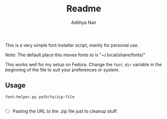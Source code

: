 #+title: Readme
#+author: Adithya Nair

This is a very simple font installer script, mainly for personal use.

Note: The default place this moves fonts to is "~/.local/share/fonts/"

This works well for my setup on Fedora. Change the =font_dir= variable in the beginning of the file to suit your preferences or system. 

** Usage

#+begin_src bash
font-helper.py path/to/zip-file
#+end_src

** 
- [ ] Pasting the URL to the .zip file just to cleanup stuff.
